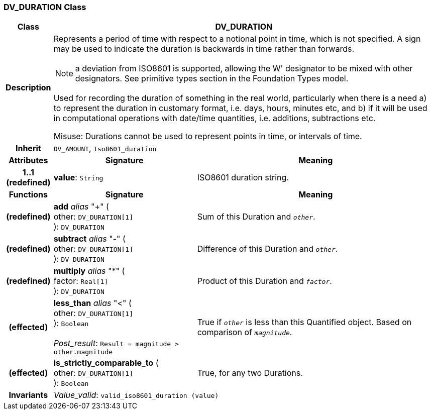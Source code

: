=== DV_DURATION Class

[cols="^1,3,5"]
|===
h|*Class*
2+^h|*DV_DURATION*

h|*Description*
2+a|Represents a period of time with respect to a notional point in time, which is not specified. A sign may be used to indicate the duration is  backwards  in time rather than forwards.

NOTE: a deviation from ISO8601 is supported, allowing the  W' designator to be mixed with other designators. See primitive types section in the Foundation Types model.

Used for recording the duration of something in the real world, particularly when there is a need a) to represent the duration in customary format, i.e. days, hours, minutes etc, and b) if it will be used in computational operations with date/time quantities, i.e. additions, subtractions etc.

Misuse: Durations cannot be used to represent points in time, or intervals of time.

h|*Inherit*
2+|`DV_AMOUNT`, `Iso8601_duration`

h|*Attributes*
^h|*Signature*
^h|*Meaning*

h|*1..1 +
(redefined)*
|*value*: `String`
a|ISO8601 duration string.
h|*Functions*
^h|*Signature*
^h|*Meaning*

h|(redefined)
|*add* _alias_ "+" ( +
other: `DV_DURATION[1]` +
): `DV_DURATION`
a|Sum of this Duration and `_other_`.

h|(redefined)
|*subtract* _alias_ "-" ( +
other: `DV_DURATION[1]` +
): `DV_DURATION`
a|Difference of this Duration and `_other_`.

h|(redefined)
|*multiply* _alias_ "&#42;" ( +
factor: `Real[1]` +
): `DV_DURATION`
a|Product of this Duration and `_factor_`.

h|(effected)
|*less_than* _alias_ "<" ( +
other: `DV_DURATION[1]` +
): `Boolean` +
 +
_Post_result_: `Result = magnitude > other.magnitude`
a|True if `_other_` is less than this Quantified object. Based on comparison of `_magnitude_`.

h|(effected)
|*is_strictly_comparable_to* ( +
other: `DV_DURATION[1]` +
): `Boolean`
a|True, for any two Durations.

h|*Invariants*
2+a|_Value_valid_: `valid_iso8601_duration (value)`
|===
